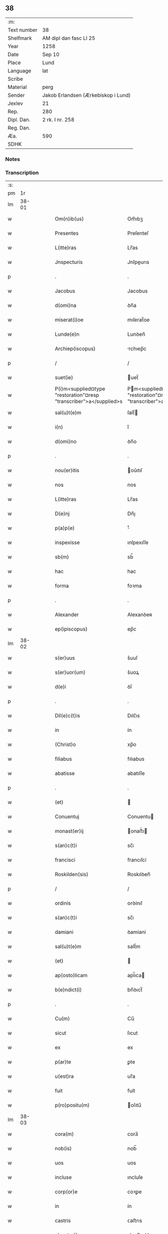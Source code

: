 ** 38
| :m:         |                                     |
| Text number | 38                                  |
| Shelfmark   | AM dipl dan fasc LI 25              |
| Year        | 1258                                |
| Date        | Sep 10                              |
| Place       | Lund                                |
| Language    | lat                                 |
| Scribe      |                                     |
| Material    | perg                                |
| Sender      | Jakob Erlandsen (Ærkebiskop i Lund) |
| Jexlev      | 21                                  |
| Rep.        | 280                                 |
| Dipl. Dan.  | 2 rk. I nr. 258                     |
| Reg. Dan.   |                                     |
| Æa.         | 590                                 |
| SDHK        |                                     |

*** Notes


*** Transcription
| :s: |       |   |   |   |   |                                                                    |                                                                  |   |   |   |   |     |   |   |   |             |
| pm  |    1r |   |   |   |   |                                                                    |                                                                  |   |   |   |   |     |   |   |   |             |
| lm  | 38-01 |   |   |   |   |                                                                    |                                                                  |   |   |   |   |     |   |   |   |             |
| w   |       |   |   |   |   | Om(n)ib(us) | Om̅ıbꝫ                                                            |   |   |   |   | lat |   |   |   |       38-01 |
| w   |       |   |   |   |   | Presentes | Preſenteſ                                                        |   |   |   |   | lat |   |   |   |       38-01 |
| w   |       |   |   |   |   | L(itte)ras | Lr̅as                                                             |   |   |   |   | lat |   |   |   |       38-01 |
| w   |       |   |   |   |   | Jnspecturis | Jnſpeurıs                                                       |   |   |   |   | lat |   |   |   |       38-01 |
| p   |       |   |   |   |   | .                                                                  | .                                                                |   |   |   |   | lat |   |   |   |       38-01 |
| w   |       |   |   |   |   | Jacobus | Jacobus                                                          |   |   |   |   | lat |   |   |   |       38-01 |
| w   |       |   |   |   |   | d(omi)na | ꝺn̅a                                                              |   |   |   |   | lat |   |   |   |       38-01 |
| w   |       |   |   |   |   | miserat(i)oe | mıſerat̅oe                                                        |   |   |   |   | lat |   |   |   |       38-01 |
| w   |       |   |   |   |   | Lunde(e)n | Lunꝺen̅                                                           |   |   |   |   | lat |   |   |   |       38-01 |
| w   |       |   |   |   |   | Archiep(iscopus) | rchıep̅c                                                         |   |   |   |   | lat |   |   |   |       38-01 |
| p   |       |   |   |   |   | /                                                                  | /                                                                |   |   |   |   | lat |   |   |   |       38-01 |
| w   |       |   |   |   |   | suet(ie) | uet̅                                                             |   |   |   |   | lat |   |   |   |       38-01 |
| w   |       |   |   |   |   | P(i)m<supplied¤type "restoration"¤resp "transcriber">a</supplied>s | Pm<supplied¤type "restoration"¤resp "transcriber">a</supplied>s |   |   |   |   | lat |   |   |   |       38-01 |
| w   |       |   |   |   |   | sal(u)t(e)m | ſalt̅                                                            |   |   |   |   | lat |   |   |   |       38-01 |
| w   |       |   |   |   |   | i(n) | ı̅                                                                |   |   |   |   | lat |   |   |   |       38-01 |
| w   |       |   |   |   |   | d(omi)no | ꝺn̅o                                                              |   |   |   |   | lat |   |   |   |       38-01 |
| p   |       |   |   |   |   | .                                                                  | .                                                                |   |   |   |   | lat |   |   |   |       38-01 |
| w   |       |   |   |   |   | nou(er)itis | ou͛ıtıſ                                                          |   |   |   |   | lat |   |   |   |       38-01 |
| w   |       |   |   |   |   | nos | nos                                                              |   |   |   |   | lat |   |   |   |       38-01 |
| w   |       |   |   |   |   | L(itte)ras | Lr̅as                                                             |   |   |   |   | lat |   |   |   |       38-01 |
| w   |       |   |   |   |   | D(e)nj | Dn̅ȷ                                                              |   |   |   |   | lat |   |   |   |       38-01 |
| w   |       |   |   |   |   | p(a)p(e) | ͤ                                                                |   |   |   |   | lat |   |   |   |       38-01 |
| w   |       |   |   |   |   | inspexisse | ınſpexıſſe                                                       |   |   |   |   | lat |   |   |   |       38-01 |
| w   |       |   |   |   |   | sb(m) | sb̅                                                               |   |   |   |   | lat |   |   |   |       38-01 |
| w   |       |   |   |   |   | hac | hac                                                              |   |   |   |   | lat |   |   |   |       38-01 |
| w   |       |   |   |   |   | forma | foꝛma                                                            |   |   |   |   | lat |   |   |   |       38-01 |
| p   |       |   |   |   |   | .                                                                  | .                                                                |   |   |   |   | lat |   |   |   |       38-01 |
| w   |       |   |   |   |   | Alexander | Alexanꝺeʀ                                                        |   |   |   |   | lat |   |   |   |       38-01 |
| w   |       |   |   |   |   | ep(ipiscopus) | ep̅c                                                              |   |   |   |   | lat |   |   |   |       38-01 |
| lm  | 38-02 |   |   |   |   |                                                                    |                                                                  |   |   |   |   |     |   |   |   |             |
| w   |       |   |   |   |   | s(er)uus | s͛uuſ                                                             |   |   |   |   | lat |   |   |   |       38-02 |
| w   |       |   |   |   |   | s(er)uor(um) | s͛uoꝝ                                                             |   |   |   |   | lat |   |   |   |       38-02 |
| w   |       |   |   |   |   | d(e)i | ꝺı̅                                                               |   |   |   |   | lat |   |   |   |       38-02 |
| p   |       |   |   |   |   | .                                                                  | .                                                                |   |   |   |   | lat |   |   |   |       38-02 |
| w   |       |   |   |   |   | Dil(e)c(t)is | Dılc̅ıs                                                           |   |   |   |   | lat |   |   |   |       38-02 |
| w   |       |   |   |   |   | in | ín                                                               |   |   |   |   | lat |   |   |   |       38-02 |
| w   |       |   |   |   |   | (Christ)o | xp̅o                                                              |   |   |   |   | lat |   |   |   |       38-02 |
| w   |       |   |   |   |   | filiabus | fılıabus                                                         |   |   |   |   | lat |   |   |   |       38-02 |
| w   |       |   |   |   |   | abatisse | abatıſſe                                                         |   |   |   |   | lat |   |   |   |       38-02 |
| p   |       |   |   |   |   | .                                                                  | .                                                                |   |   |   |   | lat |   |   |   |       38-02 |
| w   |       |   |   |   |   | (et) |                                                                 |   |   |   |   | lat |   |   |   |       38-02 |
| w   |       |   |   |   |   | Conuentuj | Conuentu                                                        |   |   |   |   | lat |   |   |   |       38-02 |
| w   |       |   |   |   |   | monast(er)ij | onaﬅ͛ı                                                          |   |   |   |   | lat |   |   |   |       38-02 |
| w   |       |   |   |   |   | s(an)c(t)i | sc̅ı                                                              |   |   |   |   | lat |   |   |   |       38-02 |
| w   |       |   |   |   |   | francisci | francıſcí                                                        |   |   |   |   | lat |   |   |   |       38-02 |
| w   |       |   |   |   |   | Roskilden(sis) | Roskılꝺen̅                                                        |   |   |   |   | lat |   |   |   |       38-02 |
| p   |       |   |   |   |   | /                                                                  | /                                                                |   |   |   |   | lat |   |   |   |       38-02 |
| w   |       |   |   |   |   | ordinis | ᴏrꝺínıſ                                                          |   |   |   |   | lat |   |   |   |       38-02 |
| w   |       |   |   |   |   | s(an)c(t)i | sc̅ı                                                              |   |   |   |   | lat |   |   |   |       38-02 |
| w   |       |   |   |   |   | damiani | ꝺamíaní                                                          |   |   |   |   | lat |   |   |   |       38-02 |
| w   |       |   |   |   |   | sal(u)t(e)m | salt̅m                                                            |   |   |   |   | lat |   |   |   |       38-02 |
| w   |       |   |   |   |   | (et) |                                                                 |   |   |   |   | lat |   |   |   |       38-02 |
| w   |       |   |   |   |   | ap(osto)licam | apl̅ıca                                                          |   |   |   |   | lat |   |   |   |       38-02 |
| w   |       |   |   |   |   | b(e)ndict(i) | bn̅ꝺıct̅                                                           |   |   |   |   | lat |   |   |   |       38-02 |
| p   |       |   |   |   |   | .                                                                  | .                                                                |   |   |   |   | lat |   |   |   |       38-02 |
| w   |       |   |   |   |   | Cu(m) | Cu̅                                                               |   |   |   |   | lat |   |   |   |       38-02 |
| w   |       |   |   |   |   | sicut | ſıcut                                                            |   |   |   |   | lat |   |   |   |       38-02 |
| w   |       |   |   |   |   | ex | ex                                                               |   |   |   |   | lat |   |   |   |       38-02 |
| w   |       |   |   |   |   | p(ar)te | ꝑte                                                              |   |   |   |   | lat |   |   |   |       38-02 |
| w   |       |   |   |   |   | u(est)ra | ur̅a                                                              |   |   |   |   | lat |   |   |   |       38-02 |
| w   |       |   |   |   |   | fuit | fuít                                                             |   |   |   |   | lat |   |   |   |       38-02 |
| w   |       |   |   |   |   | p(ro)positu(m) | oſıtu̅                                                           |   |   |   |   | lat |   |   |   |       38-02 |
| lm  | 38-03 |   |   |   |   |                                                                    |                                                                  |   |   |   |   |     |   |   |   |             |
| w   |       |   |   |   |   | cora(m) | cora̅                                                             |   |   |   |   | lat |   |   |   |       38-03 |
| w   |       |   |   |   |   | nob(is) | nob̅                                                              |   |   |   |   | lat |   |   |   |       38-03 |
| w   |       |   |   |   |   | uos | uos                                                              |   |   |   |   | lat |   |   |   |       38-03 |
| w   |       |   |   |   |   | incluse | ıncluſe                                                          |   |   |   |   | lat |   |   |   |       38-03 |
| w   |       |   |   |   |   | corp(or)e | coꝛꝑe                                                            |   |   |   |   | lat |   |   |   |       38-03 |
| w   |       |   |   |   |   | in | ín                                                               |   |   |   |   | lat |   |   |   |       38-03 |
| w   |       |   |   |   |   | castris | ᴄaﬅrıs                                                           |   |   |   |   | lat |   |   |   |       38-03 |
| w   |       |   |   |   |   | claustralibus | ᴄlauﬅralıbus                                                     |   |   |   |   | lat |   |   |   |       38-03 |
| w   |       |   |   |   |   | m(en)te | m̅te                                                              |   |   |   |   | lat |   |   |   |       38-03 |
| w   |       |   |   |   |   | tam(en) | tam̅                                                              |   |   |   |   | lat |   |   |   |       38-03 |
| w   |       |   |   |   |   | libera | lıbera                                                           |   |   |   |   | lat |   |   |   |       38-03 |
| w   |       |   |   |   |   | deuote | ꝺeuote                                                           |   |   |   |   | lat |   |   |   |       38-03 |
| w   |       |   |   |   |   | D(e)o | Dn̅o                                                              |   |   |   |   | lat |   |   |   |       38-03 |
| w   |       |   |   |   |   | faml(m)antes | faml̅anteſ                                                        |   |   |   |   | lat |   |   |   |       38-03 |
| w   |       |   |   |   |   | G(e)nali | Gn̅alí                                                            |   |   |   |   | lat |   |   |   |       38-03 |
| w   |       |   |   |   |   | ordinis | ᴏrꝺíníſ                                                          |   |   |   |   | lat |   |   |   |       38-03 |
| w   |       |   |   |   |   | (et) |                                                                 |   |   |   |   | lat |   |   |   |       38-03 |
| w   |       |   |   |   |   | prouinciali | prouıncıalı                                                      |   |   |   |   | lat |   |   |   |       38-03 |
| w   |       |   |   |   |   | frm(er) | fr͛                                                              |   |   |   |   | lat |   |   |   |       38-03 |
| w   |       |   |   |   |   | minor(um) | mínoꝝ                                                            |   |   |   |   | lat |   |   |   |       38-03 |
| w   |       |   |   |   |   | mi(n)st(i)s | mı̅ﬅs                                                            |   |   |   |   | lat |   |   |   |       38-03 |
| w   |       |   |   |   |   | illi(us) | ıllı᷒                                                             |   |   |   |   | lat |   |   |   |       38-03 |
| w   |       |   |   |   |   | prouincie | prouíncıe                                                        |   |   |   |   | lat |   |   |   |       38-03 |
| w   |       |   |   |   |   | desideretis | ꝺeſıꝺeretıſ                                                      |   |   |   |   | lat |   |   |   |       38-03 |
| w   |       |   |   |   |   | pro | pro                                                              |   |   |   |   | lat |   |   |   |       38-03 |
| w   |       |   |   |   |   | u(est)ra | ur̅a                                                              |   |   |   |   | lat |   |   |   |       38-03 |
| p   |       |   |   |   |   | /                                                                  | /                                                                |   |   |   |   | lat |   |   |   |       38-03 |
| lm  | 38-04 |   |   |   |   |                                                                    |                                                                  |   |   |   |   |     |   |   |   |             |
| w   |       |   |   |   |   | salute | ſalute                                                           |   |   |   |   | lat |   |   |   |       38-04 |
| w   |       |   |   |   |   | co(m)mitti | co̅mıttı                                                          |   |   |   |   | lat |   |   |   |       38-04 |
| p   |       |   |   |   |   | /                                                                  | /                                                                |   |   |   |   | lat |   |   |   |       38-04 |
| w   |       |   |   |   |   | nos | noſ                                                              |   |   |   |   | lat |   |   |   |       38-04 |
| w   |       |   |   |   |   | piu(m) | pıu̅                                                              |   |   |   |   | lat |   |   |   |       38-04 |
| w   |       |   |   |   |   | ur(er)m | ur͛                                                              |   |   |   |   | lat |   |   |   |       38-04 |
| w   |       |   |   |   |   | p(ro)positu(m) | oſıtu̅                                                           |   |   |   |   | lat |   |   |   |       38-04 |
| w   |       |   |   |   |   | in | ın                                                               |   |   |   |   | lat |   |   |   |       38-04 |
| w   |       |   |   |   |   | d(omi)no | ꝺn̅o                                                              |   |   |   |   | lat |   |   |   |       38-04 |
| w   |       |   |   |   |   | co(m)mendantes | co̅menꝺanteſ                                                      |   |   |   |   | lat |   |   |   |       38-04 |
| p   |       |   |   |   |   | /                                                                  | /                                                                |   |   |   |   | lat |   |   |   |       38-04 |
| w   |       |   |   |   |   | deuot(i)onis | ꝺeuot̅onıſ                                                        |   |   |   |   | lat |   |   |   |       38-04 |
| w   |       |   |   |   |   | ur(er)e | ur͛e                                                              |   |   |   |   | lat |   |   |   |       38-04 |
| w   |       |   |   |   |   | p(re)cib(us) | p͛cıbꝫ                                                            |   |   |   |   | lat |   |   |   |       38-04 |
| w   |       |   |   |   |   | inclinati | ınclınatí                                                        |   |   |   |   | lat |   |   |   |       38-04 |
| w   |       |   |   |   |   | uos | uoſ                                                              |   |   |   |   | lat |   |   |   |       38-04 |
| w   |       |   |   |   |   | (et) |                                                                 |   |   |   |   | lat |   |   |   |       38-04 |
| w   |       |   |   |   |   | monast(er)iu(m) | onaﬅ͛ıu̅                                                          |   |   |   |   | lat |   |   |   |       38-04 |
| w   |       |   |   |   |   | ur(er)m | ur͛m                                                              |   |   |   |   | lat |   |   |   |       38-04 |
| w   |       |   |   |   |   | auctoritate | uoꝛıtate                                                       |   |   |   |   | lat |   |   |   |       38-04 |
| w   |       |   |   |   |   | p(er)sentiu(m) | p͛ſentıu̅                                                          |   |   |   |   | lat |   |   |   |       38-04 |
| w   |       |   |   |   |   | G(e)nali | Gn̅alı                                                            |   |   |   |   | lat |   |   |   |       38-04 |
| w   |       |   |   |   |   | (et) |                                                                 |   |   |   |   | lat |   |   |   |       38-04 |
| w   |       |   |   |   |   | prouinciali | prouíncıalı                                                      |   |   |   |   | lat |   |   |   |       38-04 |
| w   |       |   |   |   |   | mi(n)st(i)s | mı̅ﬅs                                                            |   |   |   |   | lat |   |   |   |       38-04 |
| w   |       |   |   |   |   | co(m)mittimus | co̅mıttımus                                                       |   |   |   |   | lat |   |   |   |       38-04 |
| p   |       |   |   |   |   | /                                                                  | /                                                                |   |   |   |   | lat |   |   |   |       38-04 |
| lm  | 38-05 |   |   |   |   |                                                                    |                                                                  |   |   |   |   |     |   |   |   |             |
| w   |       |   |   |   |   | sup(ra)d(i)c(t)is | ſupꝺc̅ıs                                                         |   |   |   |   | lat |   |   |   |       38-05 |
| p   |       |   |   |   |   | /                                                                  | /                                                                |   |   |   |   | lat |   |   |   |       38-05 |
| w   |       |   |   |   |   | Eadem | aꝺe                                                            |   |   |   |   | lat |   |   |   |       38-05 |
| w   |       |   |   |   |   | auctoritate | uoꝛıtate                                                       |   |   |   |   | lat |   |   |   |       38-05 |
| w   |       |   |   |   |   | nich(m)omi(us) | ních̅omı᷒                                                          |   |   |   |   | lat |   |   |   |       38-05 |
| w   |       |   |   |   |   | statuentes | ﬅatuenteſ                                                        |   |   |   |   | lat |   |   |   |       38-05 |
| p   |       |   |   |   |   | .                                                                  | .                                                                |   |   |   |   | lat |   |   |   |       38-05 |
| w   |       |   |   |   |   | ut | ut                                                               |   |   |   |   | lat |   |   |   |       38-05 |
| w   |       |   |   |   |   | sb(m) | ſb̅                                                               |   |   |   |   | lat |   |   |   |       38-05 |
| w   |       |   |   |   |   | magr(m)io | magr̅ıo                                                           |   |   |   |   | lat |   |   |   |       38-05 |
| w   |       |   |   |   |   | (et) |                                                                 |   |   |   |   | lat |   |   |   |       38-05 |
| w   |       |   |   |   |   | dict(i)na | ꝺına                                                           |   |   |   |   | lat |   |   |   |       38-05 |
| w   |       |   |   |   |   | mi(n)stror(um) | mı̅ﬅroꝝ                                                           |   |   |   |   | lat |   |   |   |       38-05 |
| w   |       |   |   |   |   | G(e)nalis | Gn̅alıs                                                           |   |   |   |   | lat |   |   |   |       38-05 |
| w   |       |   |   |   |   | (et) |                                                                 |   |   |   |   | lat |   |   |   |       38-05 |
| w   |       |   |   |   |   | p(ro)uincialis | ꝓuıncıalıs                                                       |   |   |   |   | lat |   |   |   |       38-05 |
| w   |       |   |   |   |   | fr(er)m | fr͛m                                                              |   |   |   |   | lat |   |   |   |       38-05 |
| w   |       |   |   |   |   | minor(um) | ınoꝝ                                                            |   |   |   |   | lat |   |   |   |       38-05 |
| w   |       |   |   |   |   | p(ro)uincie | ꝓuıncıe                                                          |   |   |   |   | lat |   |   |   |       38-05 |
| w   |       |   |   |   |   | p(re)fate | p͛fate                                                            |   |   |   |   | lat |   |   |   |       38-05 |
| w   |       |   |   |   |   | qui | quí                                                              |   |   |   |   | lat |   |   |   |       38-05 |
| w   |       |   |   |   |   | pro | pro                                                              |   |   |   |   | lat |   |   |   |       38-05 |
| w   |       |   |   |   |   | temp(or)e | temꝑe                                                            |   |   |   |   | lat |   |   |   |       38-05 |
| w   |       |   |   |   |   | fu(er)int | fu͛ínt                                                            |   |   |   |   | lat |   |   |   |       38-05 |
| w   |       |   |   |   |   | decet(er)o | ꝺecet͛o                                                           |   |   |   |   | lat |   |   |   |       38-05 |
| w   |       |   |   |   |   | maneatis | maneatıs                                                         |   |   |   |   | lat |   |   |   |       38-05 |
| p   |       |   |   |   |   | .                                                                  | .                                                                |   |   |   |   | lat |   |   |   |       38-05 |
| lm  | 38-06 |   |   |   |   |                                                                    |                                                                  |   |   |   |   |     |   |   |   |             |
| w   |       |   |   |   |   | illis | ıllıs                                                            |   |   |   |   | lat |   |   |   |       38-06 |
| w   |       |   |   |   |   | gaudentes | gauꝺenteſ                                                        |   |   |   |   | lat |   |   |   |       38-06 |
| w   |       |   |   |   |   | priuilegiis | prıuılegíís                                                      |   |   |   |   | lat |   |   |   |       38-06 |
| w   |       |   |   |   |   | que | que                                                              |   |   |   |   | lat |   |   |   |       38-06 |
| w   |       |   |   |   |   | ordini | orꝺíní                                                           |   |   |   |   | lat |   |   |   |       38-06 |
| w   |       |   |   |   |   | pred(i)c(t)o | preꝺc̅o                                                           |   |   |   |   | lat |   |   |   |       38-06 |
| w   |       |   |   |   |   | fr(m)m | fr̅m                                                              |   |   |   |   | lat |   |   |   |       38-06 |
| w   |       |   |   |   |   | ip(s)or(um) | ıp̅oꝝ                                                             |   |   |   |   | lat |   |   |   |       38-06 |
| w   |       |   |   |   |   | ab | b                                                               |   |   |   |   | lat |   |   |   |       38-06 |
| w   |       |   |   |   |   | ap(osto)lica | apl̅ıca                                                           |   |   |   |   | lat |   |   |   |       38-06 |
| w   |       |   |   |   |   | sede | ſeꝺe                                                             |   |   |   |   | lat |   |   |   |       38-06 |
| w   |       |   |   |   |   | concessa | conceſſa                                                         |   |   |   |   | lat |   |   |   |       38-06 |
| w   |       |   |   |   |   | sunt | ſunt                                                             |   |   |   |   | lat |   |   |   |       38-06 |
| w   |       |   |   |   |   | u(e)l | ul̅                                                               |   |   |   |   | lat |   |   |   |       38-06 |
| w   |       |   |   |   |   | in | ın                                                               |   |   |   |   | lat |   |   |   |       38-06 |
| w   |       |   |   |   |   | post(er)m | poﬅ͛                                                             |   |   |   |   | lat |   |   |   |       38-06 |
| w   |       |   |   |   |   | concedentur | conceꝺentur                                                      |   |   |   |   | lat |   |   |   |       38-06 |
| p   |       |   |   |   |   | .                                                                  | .                                                                |   |   |   |   | lat |   |   |   |       38-06 |
| w   |       |   |   |   |   | Jp(m)i q(ue) | Jp̅ı qꝫ                                                           |   |   |   |   | lat |   |   |   |       38-06 |
| w   |       |   |   |   |   | G(e)nalis | Gn̅alıs                                                           |   |   |   |   | lat |   |   |   |       38-06 |
| w   |       |   |   |   |   | (et) |                                                                 |   |   |   |   | lat |   |   |   |       38-06 |
| w   |       |   |   |   |   | prouincialis | prouíncıalıs                                                     |   |   |   |   | lat |   |   |   |       38-06 |
| w   |       |   |   |   |   | mi(n)st(i) | mı̅ﬅ                                                             |   |   |   |   | lat |   |   |   |       38-06 |
| w   |       |   |   |   |   | Animar(um) | nímaꝝ                                                           |   |   |   |   | lat |   |   |   |       38-06 |
| w   |       |   |   |   |   | ur(m)ar(um) | ur̅aꝝ                                                             |   |   |   |   | lat |   |   |   |       38-06 |
| w   |       |   |   |   |   | sollici-¦tude(st)m | ſollıcí-¦tuꝺe̅m                                                   |   |   |   |   | lat |   |   |   | 38-06—38-07 |
| w   |       |   |   |   |   | g(er)entes | g͛enteſ                                                           |   |   |   |   | lat |   |   |   |       38-07 |
| w   |       |   |   |   |   | (et) |                                                                 |   |   |   |   | lat |   |   |   |       38-07 |
| w   |       |   |   |   |   | curam | cura                                                            |   |   |   |   | lat |   |   |   |       38-07 |
| p   |       |   |   |   |   | /                                                                  | /                                                                |   |   |   |   | lat |   |   |   |       38-07 |
| w   |       |   |   |   |   | Eidem | ıꝺe                                                            |   |   |   |   | lat |   |   |   |       38-07 |
| w   |       |   |   |   |   | monast(er)io | monaﬅ͛ıo                                                          |   |   |   |   | lat |   |   |   |       38-07 |
| w   |       |   |   |   |   | p(er) | ꝑ                                                                |   |   |   |   | lat |   |   |   |       38-07 |
| w   |       |   |   |   |   | se | ſe                                                               |   |   |   |   | lat |   |   |   |       38-07 |
| w   |       |   |   |   |   | ut | ut                                                               |   |   |   |   | lat |   |   |   |       38-07 |
| w   |       |   |   |   |   | p(er) | ꝑ                                                                |   |   |   |   | lat |   |   |   |       38-07 |
| w   |       |   |   |   |   | alios | alıos                                                            |   |   |   |   | lat |   |   |   |       38-07 |
| w   |       |   |   |   |   | fr(er)es | fr͛eſ                                                             |   |   |   |   | lat |   |   |   |       38-07 |
| w   |       |   |   |   |   | sui | ſuí                                                              |   |   |   |   | lat |   |   |   |       38-07 |
| w   |       |   |   |   |   | ordinis | oꝛꝺínís                                                          |   |   |   |   | lat |   |   |   |       38-07 |
| w   |       |   |   |   |   | quos | quoſ                                                             |   |   |   |   | lat |   |   |   |       38-07 |
| w   |       |   |   |   |   | ad | aꝺ                                                               |   |   |   |   | lat |   |   |   |       38-07 |
| w   |       |   |   |   |   | hoc | hoc                                                              |   |   |   |   | lat |   |   |   |       38-07 |
| w   |       |   |   |   |   | uidi(er)nt | uíꝺí͛nt                                                           |   |   |   |   | lat |   |   |   |       38-07 |
| w   |       |   |   |   |   | ydoneos | ẏꝺoneoſ                                                          |   |   |   |   | lat |   |   |   |       38-07 |
| w   |       |   |   |   |   | quociens | quocıenſ                                                         |   |   |   |   | lat |   |   |   |       38-07 |
| w   |       |   |   |   |   | expedierit | expeꝺıerít                                                       |   |   |   |   | lat |   |   |   |       38-07 |
| w   |       |   |   |   |   | officiu(m) | offıcıu̅                                                          |   |   |   |   | lat |   |   |   |       38-07 |
| w   |       |   |   |   |   | uisitat(i)onis | uıſıtat̅onís                                                      |   |   |   |   | lat |   |   |   |       38-07 |
| w   |       |   |   |   |   | inpendant | ınpenꝺant                                                        |   |   |   |   | lat |   |   |   |       38-07 |
| p   |       |   |   |   |   | /                                                                  | /                                                                |   |   |   |   | lat |   |   |   |       38-07 |
| w   |       |   |   |   |   | corrigendo | coꝛrıgenꝺo                                                       |   |   |   |   | lat |   |   |   |       38-07 |
| w   |       |   |   |   |   | (et) |                                                                 |   |   |   |   | lat |   |   |   |       38-07 |
| p   |       |   |   |   |   | /                                                                  | /                                                                |   |   |   |   | lat |   |   |   |       38-07 |
| lm  | 38-08 |   |   |   |   |                                                                    |                                                                  |   |   |   |   |     |   |   |   |             |
| w   |       |   |   |   |   | reformando | refoꝛmanꝺo                                                       |   |   |   |   | lat |   |   |   |       38-08 |
| w   |       |   |   |   |   | ibidem | ıbıꝺe                                                           |   |   |   |   | lat |   |   |   |       38-08 |
| w   |       |   |   |   |   | tam | tam                                                              |   |   |   |   | lat |   |   |   |       38-08 |
| w   |       |   |   |   |   | i(n) | ı̅                                                                |   |   |   |   | lat |   |   |   |       38-08 |
| w   |       |   |   |   |   | capite | capıte                                                           |   |   |   |   | lat |   |   |   |       38-08 |
| w   |       |   |   |   |   | q(ua)m | qm                                                              |   |   |   |   | lat |   |   |   |       38-08 |
| w   |       |   |   |   |   | i(n) | ı̅                                                                |   |   |   |   | lat |   |   |   |       38-08 |
| w   |       |   |   |   |   | m(m)b(i)s | m̅bs                                                             |   |   |   |   | lat |   |   |   |       38-08 |
| w   |       |   |   |   |   | que | que                                                              |   |   |   |   | lat |   |   |   |       38-08 |
| w   |       |   |   |   |   | correcto(m)is | correo̅ıs                                                        |   |   |   |   | lat |   |   |   |       38-08 |
| w   |       |   |   |   |   | seu | ſeu                                                              |   |   |   |   | lat |   |   |   |       38-08 |
| w   |       |   |   |   |   | reformt(i)onis | refoꝛmt̅onıs                                                     |   |   |   |   | lat |   |   |   |       38-08 |
| w   |       |   |   |   |   | officio | offıcıo                                                          |   |   |   |   | lat |   |   |   |       38-08 |
| w   |       |   |   |   |   | nou(er)int | nou͛ínt                                                           |   |   |   |   | lat |   |   |   |       38-08 |
| w   |       |   |   |   |   | indigere | ínꝺıgere                                                         |   |   |   |   | lat |   |   |   |       38-08 |
| p   |       |   |   |   |   | .                                                                  | .                                                                |   |   |   |   | lat |   |   |   |       38-08 |
| w   |       |   |   |   |   | (et) |                                                                 |   |   |   |   | lat |   |   |   |       38-08 |
| w   |       |   |   |   |   | nich(m)omi(us) | ních̅omí᷒                                                          |   |   |   |   | lat |   |   |   |       38-08 |
| w   |       |   |   |   |   | instituant | ínﬅıtuant                                                        |   |   |   |   | lat |   |   |   |       38-08 |
| w   |       |   |   |   |   | (et) |                                                                 |   |   |   |   | lat |   |   |   |       38-08 |
| w   |       |   |   |   |   | destituant | ꝺeﬅıtuant                                                        |   |   |   |   | lat |   |   |   |       38-08 |
| w   |       |   |   |   |   | mutent | mutent                                                           |   |   |   |   | lat |   |   |   |       38-08 |
| w   |       |   |   |   |   | (et) |                                                                 |   |   |   |   | lat |   |   |   |       38-08 |
| w   |       |   |   |   |   | ordinent | oꝛꝺínent                                                         |   |   |   |   | lat |   |   |   |       38-08 |
| w   |       |   |   |   |   | prout | prout                                                            |   |   |   |   | lat |   |   |   |       38-08 |
| w   |       |   |   |   |   | scdm(m) | ſcꝺm̅                                                             |   |   |   |   | lat |   |   |   |       38-08 |
| lm  | 38-09 |   |   |   |   |                                                                    |                                                                  |   |   |   |   |     |   |   |   |             |
| w   |       |   |   |   |   | d(eu)m | ꝺm̅                                                               |   |   |   |   | lat |   |   |   |       38-09 |
| w   |       |   |   |   |   | uidi(er)nt | uıꝺí͛nt                                                           |   |   |   |   | lat |   |   |   |       38-09 |
| w   |       |   |   |   |   | expedire | expeꝺıre                                                         |   |   |   |   | lat |   |   |   |       38-09 |
| p   |       |   |   |   |   | .                                                                  | .                                                                |   |   |   |   | lat |   |   |   |       38-09 |
| w   |       |   |   |   |   | Electo(m) | leo̅                                                            |   |   |   |   | lat |   |   |   |       38-09 |
| w   |       |   |   |   |   | tam(en) | tam̅                                                              |   |   |   |   | lat |   |   |   |       38-09 |
| w   |       |   |   |   |   | Abatisse | batíſſe                                                         |   |   |   |   | lat |   |   |   |       38-09 |
| w   |       |   |   |   |   | libere | lıbere                                                           |   |   |   |   | lat |   |   |   |       38-09 |
| w   |       |   |   |   |   | p(er)tineat | ꝑtıneat                                                          |   |   |   |   | lat |   |   |   |       38-09 |
| w   |       |   |   |   |   | ad | ꝺ                                                               |   |   |   |   | lat |   |   |   |       38-09 |
| w   |       |   |   |   |   | conuentu(m) | conuentu̅                                                         |   |   |   |   | lat |   |   |   |       38-09 |
| p   |       |   |   |   |   | .                                                                  | .                                                                |   |   |   |   | lat |   |   |   |       38-09 |
| w   |       |   |   |   |   | Confessiones | Confeſſıoneſ                                                     |   |   |   |   | lat |   |   |   |       38-09 |
| w   |       |   |   |   |   | aut(em) | aut̅                                                              |   |   |   |   | lat |   |   |   |       38-09 |
| w   |       |   |   |   |   | ur(m)as | ur̅as                                                             |   |   |   |   | lat |   |   |   |       38-09 |
| w   |       |   |   |   |   | Audiant | uꝺıant                                                          |   |   |   |   | lat |   |   |   |       38-09 |
| w   |       |   |   |   |   | (et) |                                                                 |   |   |   |   | lat |   |   |   |       38-09 |
| w   |       |   |   |   |   | mi(n)strent | mı̅ﬅrent                                                          |   |   |   |   | lat |   |   |   |       38-09 |
| w   |       |   |   |   |   | uob(is) | uob̅                                                              |   |   |   |   | lat |   |   |   |       38-09 |
| w   |       |   |   |   |   | eccl(es)iastic | eccl̅ıaﬅıc                                                       |   |   |   |   | lat |   |   |   |       38-09 |
| w   |       |   |   |   |   | sac(ra)m(m)ta | ſacm̅ta                                                          |   |   |   |   | lat |   |   |   |       38-09 |
| p   |       |   |   |   |   | .                                                                  | .                                                                |   |   |   |   | lat |   |   |   |       38-09 |
| w   |       |   |   |   |   | Et | t                                                               |   |   |   |   | lat |   |   |   |       38-09 |
| w   |       |   |   |   |   | ne | ne                                                               |   |   |   |   | lat |   |   |   |       38-09 |
| w   |       |   |   |   |   | pro | pro                                                              |   |   |   |   | lat |   |   |   |       38-09 |
| w   |       |   |   |   |   | eo | eo                                                               |   |   |   |   | lat |   |   |   |       38-09 |
| w   |       |   |   |   |   | quod | quoꝺ                                                             |   |   |   |   | lat |   |   |   |       38-09 |
| w   |       |   |   |   |   | in | ín                                                               |   |   |   |   | lat |   |   |   |       38-09 |
| w   |       |   |   |   |   | monast(er)io | monaﬅ͛ıo                                                          |   |   |   |   | lat |   |   |   |       38-09 |
| w   |       |   |   |   |   | u(est)ro | ur̅o                                                              |   |   |   |   | lat |   |   |   |       38-09 |
| lm  | 38-10 |   |   |   |   |                                                                    |                                                                  |   |   |   |   |     |   |   |   |             |
| w   |       |   |   |   |   | ip(s)ius | ıp̅ıuſ                                                            |   |   |   |   | lat |   |   |   |       38-10 |
| w   |       |   |   |   |   | ordinis | oꝛꝺínís                                                          |   |   |   |   | lat |   |   |   |       38-10 |
| w   |       |   |   |   |   | fr(m)es | fr̅es                                                             |   |   |   |   | lat |   |   |   |       38-10 |
| w   |       |   |   |   |   | residere | reſıꝺere                                                         |   |   |   |   | lat |   |   |   |       38-10 |
| w   |       |   |   |   |   | co(m)tinue | co̅tínue                                                          |   |   |   |   | lat |   |   |   |       38-10 |
| w   |       |   |   |   |   | no(n) | no̅                                                               |   |   |   |   | lat |   |   |   |       38-10 |
| w   |       |   |   |   |   | tenentur | tenentur                                                         |   |   |   |   | lat |   |   |   |       38-10 |
| w   |       |   |   |   |   | pro | pro                                                              |   |   |   |   | lat |   |   |   |       38-10 |
| w   |       |   |   |   |   | defectu | ꝺefeu                                                           |   |   |   |   | lat |   |   |   |       38-10 |
| w   |       |   |   |   |   | sac(er)dotis | ſac͛ꝺotıs                                                         |   |   |   |   | lat |   |   |   |       38-10 |
| w   |       |   |   |   |   | possit | poſſıt                                                           |   |   |   |   | lat |   |   |   |       38-10 |
| w   |       |   |   |   |   | p(er)ic(u)l(u)m | ꝑıcl̅m                                                            |   |   |   |   | lat |   |   |   |       38-10 |
| w   |       |   |   |   |   | i(n)minere | ı̅mınere                                                          |   |   |   |   | lat |   |   |   |       38-10 |
| w   |       |   |   |   |   | p(re)d(i)c(t)i | p͛ꝺcı̅                                                             |   |   |   |   | lat |   |   |   |       38-10 |
| w   |       |   |   |   |   | G(e)nalis | Gn̅alıs                                                           |   |   |   |   | lat |   |   |   |       38-10 |
| w   |       |   |   |   |   | (et) |                                                                 |   |   |   |   | lat |   |   |   |       38-10 |
| w   |       |   |   |   |   | prouincialis | prouíncıalıs                                                     |   |   |   |   | lat |   |   |   |       38-10 |
| w   |       |   |   |   |   | mi(n)stri | mı̅ﬅrí                                                            |   |   |   |   | lat |   |   |   |       38-10 |
| w   |       |   |   |   |   | ad | ꝺ                                                               |   |   |   |   | lat |   |   |   |       38-10 |
| w   |       |   |   |   |   | confessiones | confeſſıoneſ                                                     |   |   |   |   | lat |   |   |   |       38-10 |
| w   |       |   |   |   |   | in | ín                                                               |   |   |   |   | lat |   |   |   |       38-10 |
| w   |       |   |   |   |   | n(e)c(ess)itatis | nc̅cıtatıs                                                        |   |   |   |   | lat |   |   |   |       38-10 |
| w   |       |   |   |   |   | Articulo | rtıculo                                                         |   |   |   |   | lat |   |   |   |       38-10 |
| w   |       |   |   |   |   | Audie(st)-¦das | uꝺıe̅-¦ꝺas                                                       |   |   |   |   | lat |   |   |   | 38-10—38-11 |
| w   |       |   |   |   |   | (et) |                                                                 |   |   |   |   | lat |   |   |   |       38-11 |
| w   |       |   |   |   |   | mi(n)stranda | mı̅ﬅranꝺa                                                         |   |   |   |   | lat |   |   |   |       38-11 |
| w   |       |   |   |   |   | sac(ra)menta | ſacmenta                                                        |   |   |   |   | lat |   |   |   |       38-11 |
| w   |       |   |   |   |   | p(re)d(i)c(t)a | p͛ꝺc̅a                                                             |   |   |   |   | lat |   |   |   |       38-11 |
| w   |       |   |   |   |   | necno(m) | necno̅                                                            |   |   |   |   | lat |   |   |   |       38-11 |
| w   |       |   |   |   |   | di(n)na | ꝺı̅na                                                             |   |   |   |   | lat |   |   |   |       38-11 |
| w   |       |   |   |   |   | officia | offıcıa                                                          |   |   |   |   | lat |   |   |   |       38-11 |
| w   |       |   |   |   |   | celebranda | celebranꝺa                                                       |   |   |   |   | lat |   |   |   |       38-11 |
| w   |       |   |   |   |   | uobis | uobıs                                                            |   |   |   |   | lat |   |   |   |       38-11 |
| w   |       |   |   |   |   | deputent | ꝺeputent                                                         |   |   |   |   | lat |   |   |   |       38-11 |
| w   |       |   |   |   |   | Aliquos | lıquos                                                          |   |   |   |   | lat |   |   |   |       38-11 |
| w   |       |   |   |   |   | discretos | ꝺıſcretos                                                        |   |   |   |   | lat |   |   |   |       38-11 |
| w   |       |   |   |   |   | (et) |                                                                 |   |   |   |   | lat |   |   |   |       38-11 |
| w   |       |   |   |   |   | prouidos | prouıdos                                                         |   |   |   |   | lat |   |   |   |       38-11 |
| w   |       |   |   |   |   | capellanos | capellanos                                                       |   |   |   |   | lat |   |   |   |       38-11 |
| p   |       |   |   |   |   | .                                                                  | .                                                                |   |   |   |   | lat |   |   |   |       38-11 |
| w   |       |   |   |   |   | Ad | Aꝺ                                                               |   |   |   |   | lat |   |   |   |       38-11 |
| w   |       |   |   |   |   | hec | hec                                                              |   |   |   |   | lat |   |   |   |       38-11 |
| w   |       |   |   |   |   | liceat | lıceat                                                           |   |   |   |   | lat |   |   |   |       38-11 |
| w   |       |   |   |   |   | uobis | uobıs                                                            |   |   |   |   | lat |   |   |   |       38-11 |
| w   |       |   |   |   |   | redditus | reꝺꝺıtus                                                         |   |   |   |   | lat |   |   |   |       38-11 |
| w   |       |   |   |   |   | (et) |                                                                 |   |   |   |   | lat |   |   |   |       38-11 |
| w   |       |   |   |   |   | possessiones | poſſeſſıones                                                     |   |   |   |   | lat |   |   |   |       38-11 |
| w   |       |   |   |   |   | recip(er)e | recıꝑe                                                           |   |   |   |   | lat |   |   |   |       38-11 |
| p   |       |   |   |   |   | .                                                                  | .                                                                |   |   |   |   | lat |   |   |   |       38-11 |
| w   |       |   |   |   |   | ac | c                                                               |   |   |   |   | lat |   |   |   |       38-11 |
| w   |       |   |   |   |   | ea | ea                                                               |   |   |   |   | lat |   |   |   |       38-11 |
| w   |       |   |   |   |   | lib(m)e | lıb̅e                                                             |   |   |   |   | lat |   |   |   |       38-11 |
| lm  | 38-12 |   |   |   |   |                                                                    |                                                                  |   |   |   |   |     |   |   |   |             |
| w   |       |   |   |   |   | retinere | retínere                                                         |   |   |   |   | lat |   |   |   |       38-12 |
| p   |       |   |   |   |   | .                                                                  | .                                                                |   |   |   |   | lat |   |   |   |       38-12 |
| w   |       |   |   |   |   | no(n) | no̅                                                               |   |   |   |   | lat |   |   |   |       38-12 |
| w   |       |   |   |   |   | obstante | obﬅante                                                          |   |   |   |   | lat |   |   |   |       38-12 |
| w   |       |   |   |   |   | contraria | contrarıa                                                        |   |   |   |   | lat |   |   |   |       38-12 |
| w   |       |   |   |   |   | consuetudine | conſuetuꝺıne                                                     |   |   |   |   | lat |   |   |   |       38-12 |
| w   |       |   |   |   |   | seu | ſeu                                                              |   |   |   |   | lat |   |   |   |       38-12 |
| w   |       |   |   |   |   | statuto | ﬅatuto                                                           |   |   |   |   | lat |   |   |   |       38-12 |
| w   |       |   |   |   |   | u(est)ri | ur̅ı                                                              |   |   |   |   | lat |   |   |   |       38-12 |
| w   |       |   |   |   |   | ordinis | orꝺínís                                                          |   |   |   |   | lat |   |   |   |       38-12 |
| w   |       |   |   |   |   | co(m)f(i)mat(i)one | co̅fmat̅one                                                       |   |   |   |   | lat |   |   |   |       38-12 |
| w   |       |   |   |   |   | sedis | ſeꝺıs                                                            |   |   |   |   | lat |   |   |   |       38-12 |
| w   |       |   |   |   |   | ap(osto)lice | apl̅ıce                                                           |   |   |   |   | lat |   |   |   |       38-12 |
| p   |       |   |   |   |   | /                                                                  | /                                                                |   |   |   |   | lat |   |   |   |       38-12 |
| w   |       |   |   |   |   | aut | ut                                                              |   |   |   |   | lat |   |   |   |       38-12 |
| w   |       |   |   |   |   | quacu(m)q(ue) | quacu̅qꝫ                                                          |   |   |   |   | lat |   |   |   |       38-12 |
| w   |       |   |   |   |   | f(i)mitate | fmıtate                                                         |   |   |   |   | lat |   |   |   |       38-12 |
| w   |       |   |   |   |   | alia | alıa                                                             |   |   |   |   | lat |   |   |   |       38-12 |
| w   |       |   |   |   |   | roboratis | roboꝛatıs                                                        |   |   |   |   | lat |   |   |   |       38-12 |
| p   |       |   |   |   |   | .                                                                  | .                                                                |   |   |   |   | lat |   |   |   |       38-12 |
| w   |       |   |   |   |   | nulli | ullı                                                            |   |   |   |   | lat |   |   |   |       38-12 |
| w   |       |   |   |   |   | (er)g(o) | gͦ                                                                |   |   |   |   | lat |   |   |   |       38-12 |
| w   |       |   |   |   |   | omnino | omníno                                                           |   |   |   |   | lat |   |   |   |       38-12 |
| w   |       |   |   |   |   | ho(m)m | ho̅                                                              |   |   |   |   | lat |   |   |   |       38-12 |
| w   |       |   |   |   |   | liceat | lıceat                                                           |   |   |   |   | lat |   |   |   |       38-12 |
| w   |       |   |   |   |   | ha(m)c | ha̅c                                                              |   |   |   |   | lat |   |   |   |       38-12 |
| w   |       |   |   |   |   | paginam | pagına                                                          |   |   |   |   | lat |   |   |   |       38-12 |
| w   |       |   |   |   |   | n(ost)re | nr̅e                                                              |   |   |   |   | lat |   |   |   |       38-12 |
| lm  | 38-13 |   |   |   |   |                                                                    |                                                                  |   |   |   |   |     |   |   |   |             |
| w   |       |   |   |   |   | co(m)missionis | co̅mıſſıonís                                                      |   |   |   |   | lat |   |   |   |       38-13 |
| w   |       |   |   |   |   | (et) |                                                                 |   |   |   |   | lat |   |   |   |       38-13 |
| w   |       |   |   |   |   | co(m)stitut(i)onis | co̅ﬅıtut̅onís                                                      |   |   |   |   | lat |   |   |   |       38-13 |
| w   |       |   |   |   |   | infring(er)e | ınfrıng͛e                                                         |   |   |   |   | lat |   |   |   |       38-13 |
| p   |       |   |   |   |   | /                                                                  | /                                                                |   |   |   |   | lat |   |   |   |       38-13 |
| w   |       |   |   |   |   | u(e)l | ul̅                                                               |   |   |   |   | lat |   |   |   |       38-13 |
| w   |       |   |   |   |   | ei | eı                                                               |   |   |   |   | lat |   |   |   |       38-13 |
| w   |       |   |   |   |   | ausu | uſu                                                             |   |   |   |   | lat |   |   |   |       38-13 |
| w   |       |   |   |   |   | temerario | temerarıo                                                        |   |   |   |   | lat |   |   |   |       38-13 |
| w   |       |   |   |   |   | cont(ra)ire | contıre                                                         |   |   |   |   | lat |   |   |   |       38-13 |
| p   |       |   |   |   |   | .                                                                  | .                                                                |   |   |   |   | lat |   |   |   |       38-13 |
| w   |       |   |   |   |   | Siquis | Sıquís                                                           |   |   |   |   | lat |   |   |   |       38-13 |
| w   |       |   |   |   |   | aut(em) | ut̅                                                              |   |   |   |   | lat |   |   |   |       38-13 |
| w   |       |   |   |   |   | hoc | hoc                                                              |   |   |   |   | lat |   |   |   |       38-13 |
| w   |       |   |   |   |   | atte(m)ptare | tte̅ptare                                                        |   |   |   |   | lat |   |   |   |       38-13 |
| w   |       |   |   |   |   | p(re)su(m)pserit | p͛ſu̅pſerít                                                        |   |   |   |   | lat |   |   |   |       38-13 |
| w   |       |   |   |   |   | indignat(i)oem | ínꝺıgnat̅oe                                                      |   |   |   |   | lat |   |   |   |       38-13 |
| w   |       |   |   |   |   | om(n)ipot(e)ntis | om̅ípotn̅tıſ                                                       |   |   |   |   | lat |   |   |   |       38-13 |
| w   |       |   |   |   |   | dei | ꝺeí                                                              |   |   |   |   | lat |   |   |   |       38-13 |
| p   |       |   |   |   |   | .                                                                  | .                                                                |   |   |   |   | lat |   |   |   |       38-13 |
| w   |       |   |   |   |   | (et) |                                                                 |   |   |   |   | lat |   |   |   |       38-13 |
| w   |       |   |   |   |   | b(ea)tor(um) | bt̅oꝝ                                                             |   |   |   |   | lat |   |   |   |       38-13 |
| w   |       |   |   |   |   | Pet(ri) | Pet                                                             |   |   |   |   | lat |   |   |   |       38-13 |
| w   |       |   |   |   |   | (et) |                                                                 |   |   |   |   | lat |   |   |   |       38-13 |
| w   |       |   |   |   |   | pauli | paulı                                                            |   |   |   |   | lat |   |   |   |       38-13 |
| w   |       |   |   |   |   | ap(osto)lor(um) | apl̅oꝝ                                                            |   |   |   |   | lat |   |   |   |       38-13 |
| lm  | 38-14 |   |   |   |   |                                                                    |                                                                  |   |   |   |   |     |   |   |   |             |
| w   |       |   |   |   |   | eius | eıuſ                                                             |   |   |   |   | lat |   |   |   |       38-14 |
| w   |       |   |   |   |   | se | ſe                                                               |   |   |   |   | lat |   |   |   |       38-14 |
| w   |       |   |   |   |   | nou(er)it | nou͛ıt                                                            |   |   |   |   | lat |   |   |   |       38-14 |
| w   |       |   |   |   |   | inc(ur)surum | ınc᷑ſuru                                                         |   |   |   |   | lat |   |   |   |       38-14 |
| p   |       |   |   |   |   | .                                                                  | .                                                                |   |   |   |   | lat |   |   |   |       38-14 |
| w   |       |   |   |   |   | Dat(um) | Dat̅                                                              |   |   |   |   | lat |   |   |   |       38-14 |
| w   |       |   |   |   |   | viterbij | ỽıterbíȷ                                                         |   |   |   |   | lat |   |   |   |       38-14 |
| w   |       |   |   |   |   | .ij. | .ıȷ.                                                             |   |   |   |   | lat |   |   |   |       38-14 |
| w   |       |   |   |   |   | k(a)l(endas)n. | kl̅n.                                                             |   |   |   |   | lat |   |   |   |       38-14 |
| w   |       |   |   |   |   | marcij. | arcíȷ.                                                          |   |   |   |   | lat |   |   |   |       38-14 |
| w   |       |   |   |   |   | Pontificat(us) | Pontıfıcatꝰ                                                      |   |   |   |   | lat |   |   |   |       38-14 |
| w   |       |   |   |   |   | n(ost)ri | nr̅ı                                                              |   |   |   |   | lat |   |   |   |       38-14 |
| w   |       |   |   |   |   | anno | nno                                                             |   |   |   |   | lat |   |   |   |       38-14 |
| w   |       |   |   |   |   | Q(ra)rto | Qrto                                                            |   |   |   |   | lat |   |   |   |       38-14 |
| p   |       |   |   |   |   | .                                                                  | .                                                                |   |   |   |   | lat |   |   |   |       38-14 |
| w   |       |   |   |   |   | Jn | Jn                                                               |   |   |   |   | lat |   |   |   |       38-14 |
| w   |       |   |   |   |   | hui(us) | huıꝰ                                                             |   |   |   |   | lat |   |   |   |       38-14 |
| w   |       |   |   |   |   | igitur | ıgıtur                                                           |   |   |   |   | lat |   |   |   |       38-14 |
| w   |       |   |   |   |   | Rei | Reı                                                              |   |   |   |   | lat |   |   |   |       38-14 |
| w   |       |   |   |   |   | testimoniu(m) | teſtímonıu̅                                                       |   |   |   |   | lat |   |   |   |       38-14 |
| w   |       |   |   |   |   | sigillum | ſıgıllu                                                         |   |   |   |   | lat |   |   |   |       38-14 |
| w   |       |   |   |   |   | nostrum | noﬅru                                                           |   |   |   |   | lat |   |   |   |       38-14 |
| w   |       |   |   |   |   | presentibus | preſentıbus                                                      |   |   |   |   | lat |   |   |   |       38-14 |
| w   |       |   |   |   |   | apponi | aoní                                                            |   |   |   |   | lat |   |   |   |       38-14 |
| w   |       |   |   |   |   | fecimus | fecımuſ                                                          |   |   |   |   | lat |   |   |   |       38-14 |
| p   |       |   |   |   |   | .                                                                  | .                                                                |   |   |   |   | lat |   |   |   |       38-14 |
| w   |       |   |   |   |   | Datu(m) | Datu̅                                                             |   |   |   |   | lat |   |   |   |       38-14 |
| lm  | 38-15 |   |   |   |   |                                                                    |                                                                  |   |   |   |   |     |   |   |   |             |
| w   |       |   |   |   |   | Lundis | Lunꝺıs                                                           |   |   |   |   | lat |   |   |   |       38-15 |
| w   |       |   |   |   |   | anno | nno                                                             |   |   |   |   | lat |   |   |   |       38-15 |
| w   |       |   |   |   |   | d(omi)nj | ꝺn̅ȷ                                                              |   |   |   |   | lat |   |   |   |       38-15 |
| w   |       |   |   |   |   | .mº. | .ͦ.                                                              |   |   |   |   | lat |   |   |   |       38-15 |
| w   |       |   |   |   |   | CCº. | CͦC.                                                              |   |   |   |   | lat |   |   |   |       38-15 |
| w   |       |   |   |   |   | L(o)viij. | Lͦỽııȷ.                                                           |   |   |   |   | lat |   |   |   |       38-15 |
| w   |       |   |   |   |   | iiij. | ıııȷ.                                                            |   |   |   |   | lat |   |   |   |       38-15 |
| w   |       |   |   |   |   | Jdus | Jꝺus                                                             |   |   |   |   | lat |   |   |   |       38-15 |
| w   |       |   |   |   |   | Septembris | Septembꝛís                                                       |   |   |   |   | lat |   |   |   |       38-15 |
| p   |       |   |   |   |   | .                                                                  | .                                                                |   |   |   |   | lat |   |   |   |       38-15 |
| :e: |       |   |   |   |   |                                                                    |                                                                  |   |   |   |   |     |   |   |   |             |
